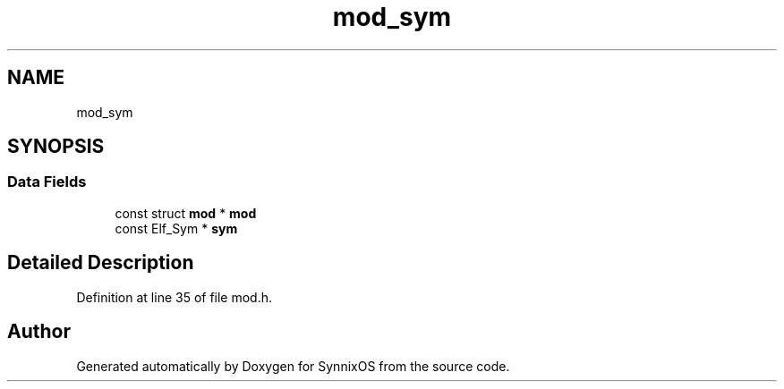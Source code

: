 .TH "mod_sym" 3 "Sat Jul 24 2021" "SynnixOS" \" -*- nroff -*-
.ad l
.nh
.SH NAME
mod_sym
.SH SYNOPSIS
.br
.PP
.SS "Data Fields"

.in +1c
.ti -1c
.RI "const struct \fBmod\fP * \fBmod\fP"
.br
.ti -1c
.RI "const Elf_Sym * \fBsym\fP"
.br
.in -1c
.SH "Detailed Description"
.PP 
Definition at line 35 of file mod\&.h\&.

.SH "Author"
.PP 
Generated automatically by Doxygen for SynnixOS from the source code\&.

